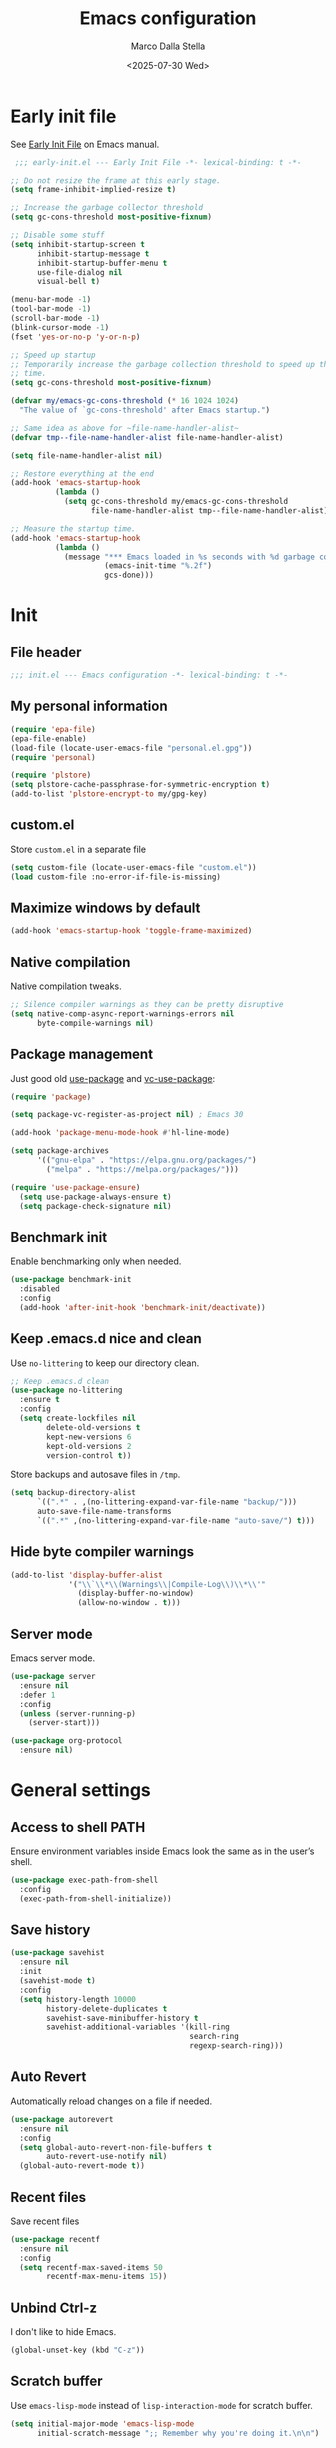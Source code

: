 #+title: Emacs configuration
#+author: Marco Dalla Stella
#+created: <2022-10-14 Fri>
#+date: <2025-07-30 Wed>
#+property: header-args:emacs-lisp :result silent :tangle ./init.el :exports code :eval never-export
#+startup: fold

* Early init file
See [[https://www.gnu.org/software/emacs/manual/html_node/emacs/Early-Init-File.html][Early Init File]] on Emacs manual.

#+begin_src emacs-lisp :tangle ./early-init.el :results silent :exports code :eval never-export
   ;;; early-init.el --- Early Init File -*- lexical-binding: t -*-

  ;; Do not resize the frame at this early stage.
  (setq frame-inhibit-implied-resize t)

  ;; Increase the garbage collector threshold
  (setq gc-cons-threshold most-positive-fixnum)

  ;; Disable some stuff
  (setq inhibit-startup-screen t
        inhibit-startup-message t
        inhibit-startup-buffer-menu t
        use-file-dialog nil
        visual-bell t)

  (menu-bar-mode -1)
  (tool-bar-mode -1)
  (scroll-bar-mode -1)
  (blink-cursor-mode -1)
  (fset 'yes-or-no-p 'y-or-n-p)

  ;; Speed up startup
  ;; Temporarily increase the garbage collection threshold to speed up the startup
  ;; time.
  (setq gc-cons-threshold most-positive-fixnum)

  (defvar my/emacs-gc-cons-threshold (* 16 1024 1024)
    "The value of `gc-cons-threshold' after Emacs startup.")

  ;; Same idea as above for ~file-name-handler-alist~
  (defvar tmp--file-name-handler-alist file-name-handler-alist)

  (setq file-name-handler-alist nil)

  ;; Restore everything at the end
  (add-hook 'emacs-startup-hook
            (lambda ()
              (setq gc-cons-threshold my/emacs-gc-cons-threshold
                    file-name-handler-alist tmp--file-name-handler-alist)))

  ;; Measure the startup time.
  (add-hook 'emacs-startup-hook
            (lambda ()
              (message "*** Emacs loaded in %s seconds with %d garbage collections."
                       (emacs-init-time "%.2f")
                       gcs-done)))
#+end_src


* Init
** File header
#+begin_src emacs-lisp
  ;;; init.el --- Emacs configuration -*- lexical-binding: t -*-
#+end_src

** My personal information
#+begin_src emacs-lisp
  (require 'epa-file)
  (epa-file-enable)
  (load-file (locate-user-emacs-file "personal.el.gpg"))
  (require 'personal)

  (require 'plstore)
  (setq plstore-cache-passphrase-for-symmetric-encryption t)
  (add-to-list 'plstore-encrypt-to my/gpg-key)
#+end_src

** custom.el
Store ~custom.el~ in a separate file

#+begin_src emacs-lisp
  (setq custom-file (locate-user-emacs-file "custom.el"))
  (load custom-file :no-error-if-file-is-missing)
#+end_src

** Maximize windows by default
#+begin_src emacs-lisp
  (add-hook 'emacs-startup-hook 'toggle-frame-maximized)
#+end_src

** Native compilation
Native compilation tweaks.

#+begin_src emacs-lisp
  ;; Silence compiler warnings as they can be pretty disruptive
  (setq native-comp-async-report-warnings-errors nil
        byte-compile-warnings nil)
#+end_src

** Package management
Just good old [[https://github.com/jwiegley/use-package][use-package]] and [[https://github.com/slotThe/vc-use-package][vc-use-package]]:

#+begin_src emacs-lisp
  (require 'package)

  (setq package-vc-register-as-project nil) ; Emacs 30

  (add-hook 'package-menu-mode-hook #'hl-line-mode)

  (setq package-archives
        '(("gnu-elpa" . "https://elpa.gnu.org/packages/")
          ("melpa" . "https://melpa.org/packages/")))

  (require 'use-package-ensure)
    (setq use-package-always-ensure t)
    (setq package-check-signature nil)
#+end_src

** Benchmark init
Enable benchmarking only when needed.

#+begin_src emacs-lisp
  (use-package benchmark-init
    :disabled
    :config
    (add-hook 'after-init-hook 'benchmark-init/deactivate))
#+end_src

** Keep .emacs.d nice and clean
Use =no-littering= to keep our directory clean.

#+begin_src emacs-lisp
  ;; Keep .emacs.d clean
  (use-package no-littering
    :ensure t
    :config
    (setq create-lockfiles nil
          delete-old-versions t
          kept-new-versions 6
          kept-old-versions 2
          version-control t))
#+end_src

Store backups and autosave files in ~/tmp~.

#+begin_src emacs-lisp
  (setq backup-directory-alist
        `((".*" . ,(no-littering-expand-var-file-name "backup/")))
        auto-save-file-name-transforms
        `((".*" ,(no-littering-expand-var-file-name "auto-save/") t)))
#+end_src

** Hide byte compiler warnings
#+begin_src emacs-lisp
  (add-to-list 'display-buffer-alist
               '("\\`\\*\\(Warnings\\|Compile-Log\\)\\*\\'"
                 (display-buffer-no-window)
                 (allow-no-window . t)))
#+end_src

** Server mode
Emacs server mode.

#+begin_src emacs-lisp
  (use-package server
    :ensure nil
    :defer 1
    :config
    (unless (server-running-p)
      (server-start)))

  (use-package org-protocol
    :ensure nil)
#+end_src


* General settings
** Access to shell PATH
Ensure environment variables inside Emacs look the same as in the user’s shell.

#+begin_src emacs-lisp
  (use-package exec-path-from-shell
    :config
    (exec-path-from-shell-initialize))
#+end_src

** Save history
#+begin_src emacs-lisp
  (use-package savehist
    :ensure nil
    :init
    (savehist-mode t)
    :config
    (setq history-length 10000
          history-delete-duplicates t
          savehist-save-minibuffer-history t
          savehist-additional-variables '(kill-ring
                                          search-ring
                                          regexp-search-ring)))
#+end_src

** Auto Revert
Automatically reload changes on a file if needed.

#+begin_src emacs-lisp
  (use-package autorevert
    :ensure nil
    :config
    (setq global-auto-revert-non-file-buffers t
          auto-revert-use-notify nil)
    (global-auto-revert-mode t))
#+end_src

** Recent files
Save recent files

#+begin_src emacs-lisp
  (use-package recentf
    :ensure nil
    :config
    (setq recentf-max-saved-items 50
          recentf-max-menu-items 15))
   #+end_src

** Unbind Ctrl-z
I don't like to hide Emacs.

#+begin_src emacs-lisp
  (global-unset-key (kbd "C-z"))
#+end_src

** Scratch buffer
Use ~emacs-lisp-mode~ instead of ~lisp-interaction-mode~ for scratch buffer.

#+begin_src emacs-lisp
  (setq initial-major-mode 'emacs-lisp-mode
        initial-scratch-message ";; Remember why you're doing it.\n\n")
#+end_src

** Delete moves to trash
Move deleted files to trash, you never know...

#+begin_src emacs-lisp
  (setq delete-by-moving-to-trash t)
#+end_src

** Recursive minibuffer
Enable the use of minibuffer in the minibuffer
#+begin_src emacs-lisp
  (setq enable-recursive-minibuffers t)
  (minibuffer-depth-indicate-mode)
#+end_src

** Dired settings
Some Dired settings I find useful.
#+begin_src emacs-lisp
  (setq dired-auto-revert-buffer t
        dired-kill-when-opening-new-dired-buffer t
        dired-listing-switches "-alh")
#+end_src


* Keybindings
The most frequent keybindings are structured in a mnemonic way for me. ~C-c~ is
the "leader", then a letter that identify the scope: ~c~ for generic functions, ~b~
for buffers, ~d~ for directories, ~f~ for files, ~p~ for projects, ~m~ for the active
major-modes and so on.

** Generic
#+begin_src emacs-lisp
  (defun my/open-config ()
    "Open the current Emacs configuration."
    (interactive)
    (find-file (expand-file-name "config.org" user-emacs-directory)))

  (use-package emacs
    :bind
    (;; Buffers
     ("C-c b k" . kill-current-buffer)
     ("C-c b r" . revert-buffer)
     ("C-c b l" . ibuffer)
     ;; Files
     ("C-c f f" . find-file)
     ("C-c f d" . dired-jump)
     ("C-c f P" . my/open-config)
     ;; Utility
     ("C-c u p l" . package-list-packages)
     ("C-c u p i" . package-install)
     ("C-c u p d" . package-delete)
     ("C-c u p u" . package-update-all)
     ("C-c u p v" . package-vc-upgrade-all)
     ;; Personal binds
     ("M-#" . mark-end-of-sentence)))
#+end_src

** which-key
[[https://github.com/justbur/emacs-which-key][Which-key]] – Emacs package that displays available keybindings in popup.

#+begin_src emacs-lisp
  (use-package which-key
    :ensure nil
    :diminish
    :config
    (setq which-key-sort-order 'which-key-key-order-alpha
          which-key-add-column-padding 1
          which-key-min-display-lines 6)
    (which-key-setup-side-window-bottom)
    (which-key-mode t))
#+end_src



* Editing
** Default fill-column
I use 80 characters.

#+begin_src emacs-lisp
  (setq-default fill-column 80)
  (auto-fill-mode t)
#+end_src

** Default coding system
#+begin_src emacs-lisp
  (set-charset-priority 'unicode)
  (set-default-coding-systems 'utf-8)
  (set-terminal-coding-system 'utf-8)
  (set-keyboard-coding-system 'utf-8)
  (set-selection-coding-system 'utf-8)
  (prefer-coding-system 'utf-8)
  (setq-default buffer-file-coding-system 'utf-8)
  (setq default-process-coding-system '(utf-8-unix . utf-8-unix))
#+end_src

** Use spaces to indent, no tabs
#+begin_src emacs-lisp
  (setq-default indent-tabs-mode nil           ; Never use tabs
                tab-always-indent 'complete    ; Indent or complete
                tab-width 2)                   ; Show eventual tabs as 4 spaces
#+end_src

** Delete selected region
When the region is active and you type text into the buffer, Emacs will delete
the selected text first.

#+begin_src emacs-lisp
  (setq delete-selection-mode t)
#+end_src

** Deal with whitespaces
#+begin_src emacs-lisp
  (use-package whitespace
    :ensure nil
    :hook
    (before-save . whitespace-cleanup))
#+end_src

** Delete / replace selected text
#+begin_src emacs-lisp
  (use-package delsel
    :ensure nil
    :hook (after-init . delete-selection-mode))
#+end_src

** Multiple cursors
[[https://github.com/magnars/multiple-cursors.el][Multiple cursors for Emacs]]

#+begin_src emacs-lisp
  (use-package multiple-cursors
    :defer t
    :bind
    (("C-c > n" . mc/mark-next-like-this)
     ("C-c > p" . mc/mark-previous-like-this)
     ("C-c > a" . mc/mark-all-like-this)
     ("C-c > >" . mc/edit-lines)))
#+end_src

** undo-fu
[[https://codeberg.org/ideasman42/emacs-undo-fu][undo-fu]] - Simple, stable undo with redo for emacs.

#+begin_src emacs-lisp
  (use-package undo-fu
    :bind (("C-z" . undo-fu-only-undo)
           ("C-M-z" . undo-fu-only-redo)))
#+end_src

** wgrep
[[https://github.com/mhayashi1120/Emacs-wgrep][wgrep.el]] - allows you to edit a grep buffer and apply those changes to the file
buffer.

#+begin_src emacs-lisp
  (use-package wgrep)
#+end_src

** Parenthesis
*** Electric Pair
[[https://www.gnu.org/software/emacs/manual/html_node/emacs/Matching.html][Electric Pair]]: provides a way to easily insert matching delimiters: parentheses,
braces, brackets, etc.

#+begin_src emacs-lisp
  (use-package elec-pair
    :ensure nil
    :hook
    (prog-mode . (lambda ()
                   (setq-local electric-pair-pairs
                               (append electric-pair-pairs '((?\{ . ?\}))))))
    :config
    (setq electric-pair-preserve-balance t
          electric-pair-delete-adjacent-pairs t)
    (electric-pair-mode))
#+end_src

*** Puni
[[https://github.com/AmaiKinono/puni][Puni]]: soft deletion keeping the parentheses balanced.

#+begin_src emacs-lisp
  (use-package puni
    :commands puni-global-mode
    :bind*
    (:map puni-mode-map
          ("C-<right>" . puni-slurp-forward)
          ("C-<left>" . puni-barf-forward)
          ("C-<up>" . puni-raise))
    :init
    (puni-global-mode))
#+end_src

** Avy - Jump around
[[https://github.com/abo-abo/avy][avy]] is a GNU Emacs package for jumping to visible text using a char-based
decision tree.

#+begin_src emacs-lisp
  (use-package avy
    :init
    (setq avy-background t
          avy-styles-alist '((avy-go-to-char-timer . at-full))
          avy-all-windows nil)
    :bind
    (("M-g l" . avy-goto-line)
     ("M-j" . avy-goto-char-timer)))
#+end_src

** Symbol overlay
Highlight symbols with overlays while providing a keymap for various operations
about highlighted symbols.

#+begin_src emacs-lisp
  (use-package symbol-overlay
    :command symbol-overlay-mode
    :bind-keymap
    ("C-c o" . symbol-overlay-map)
    :config
    (add-hook 'prog-mode-hook #'symbol-overlay-mode)
    (add-hook 'text-mode-hook #'symbol-overlay-mode))
#+end_src


** Expand region
[[https://github.com/magnars/expand-region.el][expand-region.el]] — Expand region selection.

#+begin_src emacs-lisp
  (use-package expand-region
    :bind ("C-/" . er/expand-region))
#+end_src


* UI
** Frame title
Show the current buffer name and the full path of the file on the app title bar.

#+begin_src emacs-lisp
  (setq-default frame-title-format "%b (%f)")
#+end_src

** Font setup
Set my favorite font.

#+begin_src emacs-lisp
  (use-package emacs
    :config
    (set-face-attribute 'default nil
                        :family "Iosevka NFM"
                        :weight 'light
                        :height 120)
    (set-face-attribute 'variable-pitch nil
                        :family "Iosevka Aile"
                        :weight 'light
                        :height 120))
#+end_src

** Theme
#+begin_src emacs-lisp
  (use-package catppuccin-theme
    :init
    (setq catppuccin-flavor 'mocha)
    :config
    (setq catppuccin-italic-comments t
          catppuccin-highlight-matches t)
    (load-theme 'catppuccin t))
#+end_src

** Modeline
#+begin_src emacs-lisp
  (use-package minions
    :config
    (minions-mode))
#+end_src

** Show matching parenthesis
#+begin_src emacs-lisp
  (use-package paren
    :config
    (setq show-paren-when-point-inside-paren t
          show-paren-when-point-in-periphery t)
    (show-paren-mode t))

  (use-package rainbow-delimiters
    :commands rainbow-delimiters-mode
    :init
    (add-hook 'prog-mode-hook 'rainbow-delimiters-mode))
#+end_src

** Use icons and emoji
[[https://github.com/domtronn/all-the-icons.el][all-the-icons.el]]: A utility package to collect various Icon Fonts and propertize them within Emacs.

#+begin_src emacs-lisp
  (use-package all-the-icons)
#+end_src

[[https://github.com/iyefrat/all-the-icons-completion][all-the-icons-completion]]: adds icons to completion candidates using the built in
completion metadata functions.

#+begin_src emacs-lisp
  (use-package all-the-icons-completion
    :hook
    (marginalia-mode . all-the-icons-completion-marginalia-setup)
    :config
    (all-the-icons-completion-mode))
#+end_src

#+begin_src emacs-lisp
  (use-package all-the-icons-ibuffer
    :hook (ibuffer-mode . all-the-icons-ibuffer-mode))
#+end_src

#+begin_src emacs-lisp
  (use-package emojify
    :config
    (global-emojify-mode))
#+end_src

** Increase line-spacing
#+begin_src emacs-lisp
  (setq-default line-spacing 0.2)
#+end_src

** Show column
#+begin_src emacs-lisp
  (column-number-mode)
#+end_src

** Prettify symbols
#+begin_src emacs-lisp
  (global-prettify-symbols-mode t)
#+end_src

** Window margins and line numbers
I like to have some space on the left and right edge of the window.

#+begin_src emacs-lisp
  (setq-default left-margin-width 3
                right-margin-width 3)
#+end_src

** Highlight uncommitted changes
Use the diff-hl package to highlight changed-and-uncommitted lines when
programming.

#+begin_src emacs-lisp
  (use-package diff-hl
    :hook ((magit-pre-refresh . diff-hl-magit-pre-refresh)
           (magit-post-refresh . diff-hl-magit-post-refresh))
    :config
    (global-diff-hl-mode))
#+end_src

** ace-window
ace-window

#+begin_src emacs-lisp
  (use-package ace-window
    :bind
    ("M-o" . ace-window)
    :config
    (setq aw-keys '(?a ?s ?d ?f ?g ?h ?j ?k ?l)
          aw-dispatch-always t))
#+end_src

** iBuffer setup
#+begin_src emacs-lisp
  (use-package ibuffer-vc
    :defer t)

  (use-package ibuffer
    :ensure nil
    :config
    (setq ibuffer-expert t
          ibuffer-display-summary nil
          ibuffer-show-empty-filter-groups nil
          ibuffer-use-header-line t
          ibuffer-default-sorting-mode 'vc-status))
#+end_src


* Tools
** Tabspaces
Tabspaces leverages tab-bar.el and project.el for workspaces.
#+begin_src emacs-lisp
  (use-package tabspaces
    :hook (after-init . tabspaces-mode)
    :commands (tabspaces-switch-or-create-workspace
               tabspaces-open-or-create-project-and-workspace)
    :bind
    (("M-g w" . tabspaces-switch-or-create-workspace)
     ("M-g p" . tabspaces-open-or-create-project-and-workspace))
    :config
    (setq tabspaces-use-filtered-buffers-as-default t
          tabspaces-default-tab "main"
          tabspaces-remove-to-default t
          tabspaces-include-buffers '("*scratch*" "*Messages*")
          tabspaces-initialize-project-with-todo nil
          tab-bar-new-tab-choice "*scratch*"))
#+end_src

** envrc
#+begin_src emacs-lisp
  (use-package envrc
    :config
    (envrc-global-mode))
#+end_src
** mise
I use [[https://mise.jdx.dev/][mise-en-place]] to manage my dev environments.
#+begin_src emacs-lisp
  (use-package mise
    :config
    (global-mise-mode))
#+end_src

** vterm
Emacs-libvterm (vterm) is fully-fledged terminal emulator inside GNU Emacs based
on libvterm, a C library. As a result of using compiled code (instead of elisp),
emacs-libvterm is fully capable, fast, and it can seamlessly handle large
outputs.

#+begin_src emacs-lisp
  (use-package vterm
    :bind ("C-c u t" . vterm-other-window)
    :config
    (setq vterm-kill-buffer-on-exit t))
#+end_src

** Vertico, Orderless, Consult, Marginalia, Embark
*** Orderless
[[https://github.com/oantolin/orderless][Orderless]] provides an ~orderless~ completion style that divides the pattern into
space-separated components, and matches all the components in any order.

#+begin_src emacs-lisp
  (use-package orderless
    :config
    (setq completion-styles '(orderless basic)
          completion-category-overrides '((file (styles basic partial-completion)))))
#+end_src

*** Vertico
[[https://github.com/minad/vertico][Vertico]]: provides a performant and minimalistic vertical completion UI based on
the default completion system.

#+begin_src emacs-lisp
  (use-package vertico
    :config
    (setq vertico-sort-function 'vertico-sort-history-alpha)
    (vertico-mode))
#+end_src

*** Consult
[[https://github.com/minad/consult][Consult]] provides practical commands based on the Emacs completion function
completing-read.

#+begin_src emacs-lisp
    (use-package consult
      :bind
      (("M-g l" . consult-goto-line)
       ("M-g b" . consult-buffer)
       ("M-g i" . consult-imenu)
       ("M-g f" . consult-flymake)
       ("M-g g" . consult-ripgrep)
       ("M-g o" . consult-org-heading))
      :config
      (recentf-mode t)
      (setq consult-buffer-sources '(consult--source-project-buffer
                                     consult--source-buffer
                                     consult--source-hidden-buffer
                                     consult--source-project-recent-file))
      (setq consult-preview-key "M-."))
#+end_src

*** Marginalia
[[https://github.com/minad/marginalia][Marginalia]]: provides marks or annotations placed at the margin of the page of a
book or in this case helpful colorful annotations placed at the margin of the
minibuffer for your completion candidates.

#+begin_src emacs-lisp
  (use-package marginalia
    :config
    (marginalia-mode))
#+end_src

*** Embark
#+begin_src emacs-lisp
  (use-package embark
    :ensure t

    :bind
    (("C-." . embark-act)         ;; pick some comfortable binding
     ("C-;" . embark-dwim)        ;; good alternative: M-.
     ("C-h B" . embark-bindings)) ;; alternative for `describe-bindings'
    :init
    ;; Optionally replace the key help with a completing-read interface
    (setq prefix-help-command #'embark-prefix-help-command)

    :config
    ;; Hide the mode line of the Embark live/completions buffers
    (add-to-list 'display-buffer-alist
                 '("\\`\\*Embark Collect \\(Live\\|Completions\\)\\*"
                   nil
                   (window-parameters (mode-line-format . none)))))

  (use-package embark-consult
    :ensure t ; only need to install it, embark loads it after consult if found
    :hook
    (embark-collect-mode . consult-preview-at-point-mode))
#+end_src
** Spell checking
*** jinx
#+begin_src emacs-lisp
  (use-package jinx
    :bind
    ("C-c s s" . jinx-correct)
    ("C-c s l" . jinx-languages)
    :config
    (setq jinx-languages "en_US it_IT")
    (global-jinx-mode))
#+end_src

** Completion
*** corfu
Corfu enhances completion at point with a small completion popup.

#+begin_src emacs-lisp
  (use-package corfu
    :config
    (setq corfu-auto t)
    :init
    (global-corfu-mode))
#+end_src

*** hippie-expand
Use hippie-expand instead of dabbrev-expand.

#+begin_src emacs-lisp
  (use-package hippie-exp
    :bind*
    ("M-/" . hippie-expand))
#+end_src

** Helpful
[[https://github.com/Wilfred/helpful][Helpful]] is an alternative to the built-in Emacs help that provides much more
contextual information.

#+begin_src emacs-lisp
  (use-package helpful
    :bind
    ([remap describe-function] . helpful-function)
    ([remap describe-symbol] . helpful-symbol)
    ([remap describe-variable] . helpful-variable)
    ([remap describe-command] . helpful-command)
    ([remap describe-key] . helpful-key)
    :custom
    (counsel-describe-function-function #'helpful-callable)
    (counsel-describe-variable-function #'helpful-variable))
#+end_src

** Dictionary
Use built-in dictionary-el.

#+begin_src emacs-lisp
  (use-package dictionary
    :ensure nil
    :defer t
    :bind
    ("C-c s d" . dictionary-search)
    :config
    (setq dictionary-server "dict.org"
          dictionary-use-single-buffer t))
#+end_src

** Mastodon
[[https://codeberg.org/martianh/mastodon.el][Mastodon.el]] - A mastodon client for Emacs

#+begin_src emacs-lisp
  (use-package mastodon
    :config
    (setq mastodon-instance-url "https://functional.cafe"
          mastodon-active-user "mdallastella"))
#+end_src


* Programming
** Indenting
#+begin_src emacs-lisp
  (setq-default c-basic-offset 2
                tab-width 2
                intent-tabs-mode nil
                java-ts-mode-indent-offset 2)
#+end_src
** Tree-Sitter
Remap some major mode with their tree-sitter implementation.
#+begin_src emacs-lisp
  (use-package treesit-auto
    :custom
    (treesit-auto-install 'prompt)
    :config
    (treesit-auto-add-to-auto-mode-alist 'all)
    (global-treesit-auto-mode))
#+end_src
** Project
Let's use the built-in module to manage different projects.

#+begin_src emacs-lisp
  (use-package project
    :ensure nil
    :commands project-root
    :bind-keymap
    ("C-c p" . project-prefix-map))
#+end_src

** Magit
[[https://github.com/magit/magit][Magit]] - A Git porcelain inside Emacs.

#+begin_src emacs-lisp
  (use-package magit
    :defer t
    :bind
    (("C-c g g" . magit-status)
     ("C-c g l" . magit-log)
     ("C-c g r" . vc-refresh-state))
    :config
    (push 'magit-refs-mode emojify-inhibit-major-modes)
    (setq magit-save-repository-buffers 'dontask
          magit-refs-show-commit-count 'all
          magit-display-buffer-function #'magit-display-buffer-fullframe-status-v1
          magit-bury-buffer-function #'magit-restore-window-configuration))
#+end_src

** eldoc
#+begin_src emacs-lisp
  (use-package eldoc
    :config
    (setq eldoc-echo-area-display-truncation-message nil
          eldoc-echo-area-use-multiline-p nil))
#+end_src

** LSP
#+begin_src emacs-lisp
  (use-package jsonrpc :ensure t)
#+end_src

[[https://joaotavora.github.io/eglot/][Eglot: The Emacs Client for the Language Server Protocol]]

#+begin_src emacs-lisp
  (setq package-pinned-packages '((eglot . "gnu-devel")))

  (use-package eglot
    :defer t
    :bind
    (("C-c l l" . eglot)
     ("C-c l e" . eglot-rename)
     ("C-c l a" . eglot-code-actions)
     ("C-c l d" . xref-find-definitions)
     ("C-c l e" . eldoc-doc-buffer)
     ("C-c l q" . eglot-shutdown))
    :config
    (setq eglot-send-changes-idle-time 0.2
          eglot-autoshutdown t
          read-process-output-max (* 1024 1024)
          eglot-extend-to-xref t
          eglot-connect-timeout 1200
          eglot-inlay-hints-mode nil
          eglot-ignored-server-capabilities '(:inlayHintProvider
                                              :documentOnTypeFormattingProvider
                                              :documentHighlightProvider)))
#+end_src



#+begin_src emacs-lisp
  (use-package eglot-booster
    :vc
    (eglot-booster :url "https://github.com/jdtsmith/eglot-booster")
    :after eglot
    :config
    (eglot-booster-mode))
#+end_src

[[https://github.com/flycheck/flycheck-eglot][flycheck-eglot]]: A simple “glue” minor mode that allows Flycheck and Eglot to work together.

#+begin_src emacs-lisp
  (use-package flycheck-eglot
    :ensure t
    :after (flycheck eglot)
    :config
    (global-flycheck-eglot-mode 1))
#+end_src

** Dape
[[https://github.com/svaante/dape][Dape]] - Debug Adapter Protocol for Emacs

#+begin_src emacs-lisp
  (use-package dape
    :defer t
    :config
    (setq dape-buffer-window-arrangement 'right)
    (add-hook 'dape-on-stopped-hooks 'dape-info)
    (add-hook 'dape-on-stopped-hooks 'dape-repl)

    ;; By default dape uses gdb keybinding prefix
    ;; If you do not want to use any prefix, set it to nil.
    ;; (setq dape-key-prefix "\C-x\C-a")

    (add-hook 'dape-compile-compile-hooks 'kill-buffer)
    (add-hook 'dape-on-start-hooks
               (defun dape--save-on-start ()
                 (save-some-buffers t t))))
#+end_src

** Clojure
Clojure settings for Emacs
*** Neil
[[https://github.com/babashka/neil][Neil]] - A CLI to add common aliases and features to deps.edn-based projects.

#+begin_src emacs-lisp
  (use-package neil
    :defer t
    :config
    (setq neil-prompt-for-version-p nil
          neil-inject-dep-to-project-p t))
#+end_src

*** Cider
#+begin_src emacs-lisp
  (use-package cider
    :defer t
    :mode "\\.bb\\'"
    :hook
    ((cider-mode . eldoc-mode)
     (clojure-mode . cider-mode)
     (clojure-mode . subword-mode)
     (cider-repl-mode . eldoc-mode)
     (cider-repl-mode . subword-mode)
     (cider-mode . cider-enable-flex-completion)
     (cider-repl-mode . cider-enable-flex-completion))
    :bind
    (:map clojure-mode-map
          ("C-c m j" . cider-jack-in-clj)
          ("C-c m J" . cider-jack-in-cljs)
          ("C-c m d" . neil-find-clojure-package)
          ("C-c m n" . cider-repl-set-ns)
          :map cider-repl-mode-map
          ("C-c m l" . cider-repl-clear-buffer)
          ("RET" . cider-repl-newline-and-indent)
          ("C-<return>" . cider-repl-return))
    :config
    (setq cider-eldoc-display-for-symbol-at-point nil
          cider-font-lock-dynamically t
          cider-save-file-on-load t
          cider-repl-pop-to-buffer-on-connect 'display-only
          cider-repl-history-file (locate-user-emacs-file "cider-repl-history")
          cider-repl-display-help-banner nil))
#+end_src

*** Clojure Flycheck
Flycheck using clj-kondo.

#+begin_src emacs-lisp
  (use-package flycheck-clj-kondo)

  (use-package clojure-mode
    :defer t
    :config
    (require 'flycheck-clj-kondo))
#+end_src

*** Font-locking for Clojure mode
#+begin_src emacs-lisp
  (use-package clojure-mode-extra-font-locking
    :after clojure-mode)
#+end_src

*** Code formatting
I like my code to be formatted following standard conventions. Thanks to [[https://manueluberti.eu/2022/10/27/cljformat.html][Manuel
Uberti]].

#+begin_src emacs-lisp
  (defun my/cljfmt-format-buffer ()
    "Format current buffer with `cljfmt'."
    (when (derived-mode-p 'clojure-mode)
      (let* ((pr (project-root (project-current)))
             (cfg-dir (locate-dominating-file pr "cljfmt.edn"))
             (cfg-edn (expand-file-name "cljfmt.edn" cfg-dir))
             (cmd (if (file-exists-p cfg-edn)
                      (format "cljfmt -c %s %s" cfg-edn buffer-file-name)
                    (format "cljfmt %s" buffer-file-name))))
        (shell-command-to-string cmd))
      (revert-buffer t t)))

  (defun my/cider-format-buffer ()
    "Automatically format current buffer after saving."
    (add-hook 'after-save-hook #'my/cljfmt-format-buffer nil t))

  (add-hook 'cider-mode-hook #'my/cider-format-buffer)
#+end_src

*** TODO REPL buffer position
I want the REPL always on the right side.

#+begin_src emacs-lisp
  (add-to-list 'display-buffer-alist
               '((derived-mode . cider-repl-mode)
                 (display-buffer-pop-up-window)
                 (side . right)
                 (window-width . 0.5)))
#+end_src

*** Clay
#+begin_src emacs-lisp
  (use-package clay
    :after clojure-mode
    :defer t
    :bind
    (:map clojure-mode-map
          ("C-c m c s" . clay-start)
          ("C-c m c m" . clay-make-ns-html)
          ("C-c m c k" . clay-make-last-sexp)
          ("C-c m c q" . clay-make-ns-quarto-html)))
#+end_src

** Lisp
*** Sly
[[https://joaotavora.github.io/sly][SLY]] is a Common Lisp IDE for Emacs.
#+begin_src emacs-lisp
  (use-package sly
    :defer t
    :config
    (setq inferior-lisp-program "sbcl"))
#+end_src

** JavaScript
[[https://github.com/mooz/js2-mode][js2-mode]]: Improved JavaScript editing mode for GNU Emacs.

#+begin_src emacs-lisp
  (use-package rjsx-mode
    :defer t
    :mode "\\.[mc]?js\\'"
    :mode "\\.es6\\'"
    :mode "\\.pac\\'"
    :interpreter "node"
    :config
    (setq js-chain-indent t
          ;; These have become standard in the JS community
          js2-basic-offset 2
          ;; Don't mishighlight shebang lines
          js2-skip-preprocessor-directives t
          ;; let flycheck handle this
          js2-mode-show-parse-errors nil
          js2-mode-show-strict-warnings nil
          ;; Flycheck provides these features, so disable them: conflicting with
          ;; the eslint settings.
          js2-strict-missing-semi-warning nil
          ;; maximum fontification
          js2-highlight-level 3
          js2-idle-timer-delay 0.15))
   #+end_src
** HTML & CSS
[[https://github.com/fxbois/web-mode][web-mode]]: an emacs major mode for editing HTML files.

#+begin_src emacs-lisp
  (use-package web-mode
    :defer t
    :mode
    ("\\.njk\\'" "\\.tpl\\.php\\'"
     "\\.[agj]sp\\'" "\\.as[cp]x\\'"
     "\\.erb\\'" "\\.mustache\\'"
     "\\.djhtml\\'" "\\.[t]?html?\\'"
     "\\.js\\'")
    :config
    (setq web-mode-markup-indent-offset 2
          web-mode-css-indent-offset 2
          web-mode-code-indent-offset 2
          web-mode-script-padding 0
          web-mode-enable-auto-pairing nil))
#+end_src
** VUE
Derive vue-mode from web-mode and add lsp support.
#+begin_src emacs-lisp
  (define-derived-mode vue-mode web-mode "Vue mode")
  (add-to-list 'auto-mode-alist '("\\.vue\\'" . vue-mode))

  (with-eval-after-load 'eglot
    (push `(vue-mode . ("vue-language-server" "--stdio"
                        :initializationOptions '(:vue (:hybridMode :json-false))))
          eglot-server-programs))
#+end_src
** YAML
#+begin_src emacs-lisp
  (use-package yaml-ts-mode
    :defer t)
#+end_src
** JSON
#+begin_src emacs-lisp
  (use-package json-mode
    :defer t
    :mode ("\\.json\\'" "\\.jsonc\\'")
    :bind
    (:map json-mode-map
          ("C-c C-j" . jq-interactively))
    :config
    (setq js-indent-level 2))

  (use-package jq-mode :after json-mode)
#+end_src
** Docker
#+begin_src emacs-lisp
  (use-package docker :defer t)
  (use-package dockerfile-mode :defer t)
#+end_src
** Python
*** Python virtual environment
#+begin_src emacs-lisp
  (setq major-mode-remap-alist
        '((python-mode . python-ts-mode)))

  (use-package pyvenv
    :after python-ts-mode
    :defer t)

  (use-package pyvenv-auto
    :defer t
    :hook ((python-mode python-ts-mode) . pyvenv-auto-run))
#+end_src

** Java
#+begin_src emacs-lisp
  (use-package jarchive
    :init
    (jarchive-mode))

  (defun my/jdtls-setup (_interactive project)
    (list "jdtls"
          "-configuration" (file-name-concat (xdg-cache-home) "jdtls")
          "-data" (expand-file-name (md5 (project-root project))
                                    (locate-user-emacs-file "jdtls-cache"))
          "--jvm-arg=-javaagent:/usr/lib/lombok-common/lombok.jar"))

  (with-eval-after-load 'eglot
    (push '((java-mode java-ts-mode) . my/jdtls-setup)
          eglot-server-programs))

  (use-package java-ts-mode
    :config
    (setq java-ts-mode-indent-offset 2))
#+end_src

** PHP
I have to deal with this s**t sometimes... :(

#+begin_src emacs-lisp
  (use-package php-mode
    :defer t)
#+end_src

** Typst
Tree Sitter support for Typst.
#+begin_src emacs-lisp
  (use-package typst-ts-mode
    :defer t
    :vc
    (typst-ts-mode :url "https://codeberg.org/meow_king/typst-ts-mode/")
    :custom
    (typst-ts-watch-options "--open")
    (typst-ts-mode-grammar-location (expand-file-name "tree-sitter/libtree-sitter-typst.so" user-emacs-directory))
    (typst-ts-mode-enable-raw-blocks-highlight t)
    :config
    (keymap-set typst-ts-mode-map "C-c C-c" #'typst-ts-tmenu))
#+end_src

** KDL
Major mode to edit [[https://kdl.dev/][The KDL Document Language]]

#+begin_src emacs-lisp
  (use-package kdl-mode
    :defer t
    :mode ("\\.kdl\\'"))
#+end_src

** Rust
Rust setup

#+begin_src emacs-lisp
  (use-package rust-mode
    :defer t)
#+end_src

Cargo

#+begin_src emacs-lisp
  (use-package cargo-mode
    :after rust-mode
    :hook
    (rust-mode . cargo-minor-mode)
    :bind-keymap
    ("C-c r" . cargo-mode-command-map)
    :config
    (setq compilation-scroll-output t))
#+end_src


* Productivity
** markdown
#+begin_src emacs-lisp
  (use-package markdown-mode
    :init
    (setq markdown-hide-urls t
          markdown-asymmetric-header t)
    :mode ("\\.md" . gfm-mode))
#+end_src
** org-mode
*** Settings
#+begin_src emacs-lisp
  (defun my/open-inbox ()
    (interactive)
    (find-file (concat org-directory "/inbox.org")))

  (use-package org
    :hook ((org-mode . org-indent-mode)
           (org-mode . auto-fill-mode))
    :bind
    (("C-c t t" . org-capture)
     ("C-c t a" . org-agenda-list)
     ("C-c t i" . my/open-inbox)
     (:map org-mode-map
           ("C-c m t" . org-tags-view)
           ("C-c m c" . org-cycle-global)))
    :config
    (setq org-directory "~/org"
          org-todo-keywords '((sequence "TODO(t)" "WAITING(w)" "NEXT(n)" "|" "DONE(d)" "CANCELLED(c)"))
          org-log-repeat nil
          org-default-notes-file "~/org/inbox.org"
          org-agenda-files (list org-directory)
          org-agenda-restore-windows-after-quit t
          org-archive-location (concat org-directory "/archive/archive.org::datatree/")
          org-archive-mark-done t
          org-refile-targets `((,(directory-files "~/org" t "\\.org$") . (:maxlevel . 3)))
          org-use-tag-inheritance t
          org-refile-use-cache nil
          org-refile-use-outline-path 'file
          org-refile-allow-creating-parent-nodes 'confirm
          org-outline-path-complete-in-steps nil
          org-use-speed-commands t
          org-return-follows-link t
          org-hide-emphasis-markers t
          org-ellipsis "…"
          org-fontify-quote-and-verse-blocks t
          org-src-tab-acts-natively t
          org-adapt-indentation t
          org-use-sub-superscripts nil
          org-ascii-headline-spacing '(0 . 0)
          org-structure-template-alist '(("s" . "src")
                                         ("e" . "src emacs-lisp")
                                         ("x" . "example")
                                         ("X" . "export")
                                         ("q" . "quote"))))
#+end_src
*** org-capture
Org capture configuration

#+begin_src emacs-lisp
  (setq org-capture-templates
        '(("t" "Todo" entry (file "todo.org")
           "* TODO %? %^G\nSCHEDULED: %^t")
          ("i" "Inbox" entry (file "inbox.org")
           "* NEXT %? %^G\n:PROPERTIES:\n:ID: %(org-id-new)\n:END:")
          ("p" "Protocol" entry (file "inbox.org")
           "* %^{Title}\nSource: %u, %c\n #+BEGIN_QUOTE\n%i\n#+END_QUOTE\n\n\n%?")
          ("L" "Protocol Link" entry (file "inbox.org")
           "* %? [[%:link][%:description]] \nCaptured On: %U")
          ("j" "Journal" entry (file+olp+datetree "journal.org")
           "* %U %?\n%i\n%a" :kill-buffer t :tree-type week)))
#+end_src
*** save org buffers after org operations
#+begin_src emacs-lisp
  (add-hook 'org-capture-after-finalize-hook #'org-save-all-org-buffers)
  (add-hook 'org-after-todo-state-change-hook #'org-save-all-org-buffers)
  (add-hook 'org-archive-hook #'org-save-all-org-buffers)
  (advice-add 'org-refile :after 'org-save-all-org-buffers)
#+end_src

*** org-modern
[[https://github.com/minad/org-modern][GitHub - minad/org-modern: :unicorn: Modern Org Style]]

#+begin_src emacs-lisp
  (use-package org-modern
    :config
    (setq org-auto-align-tags nil
          org-tags-column 0
          org-fold-catch-invisible-edits 'show-and-error
          org-special-ctrl-a/e t
          org-insert-heading-respect-content t
          org-hide-emphasis-markers t
          org-pretty-entities t
          org-ellipsis "…"
          ;; Agenda styling
          org-agenda-tags-column 0
          org-agenda-block-separator ?─
          org-agenda-time-grid
          '((daily today require-timed)
            (800 1000 1200 1400 1600 1800 2000)
            " ┄┄┄┄┄ " "┄┄┄┄┄┄┄┄┄┄┄┄┄┄┄")
          org-agenda-current-time-string
          "⭠ now ─────────────────────────────────────────────────")
    (global-org-modern-mode))
#+end_src

*** org-wild-notifier
[[https://github.com/akhramov/org-wild-notifier.el][org-wild-notifier]]: Adds notification support for org-agenda views. With this
package you’ll get notifications for TODO entries.

#+begin_src emacs-lisp
  (use-package org-wild-notifier
    :ensure t
    :config
    (setq alert-default-style 'libnotify)
    (org-wild-notifier-mode))
#+end_src

*** org-cliplink
A simple command that takes a URL from the clipboard and inserts an org-mode
link with a title of a page found by the URL into the current buffer.

#+begin_src emacs-lisp
  (use-package org-cliplink
    :after org
    :bind
    (:map org-mode-map
          ("C-c m l" . org-cliplink)))
#+end_src

*** org-download
[[https://github.com/abo-abo/org-download][org-download]] - This extension facilitates moving images from point A to point B.

#+begin_src emacs-lisp
  (use-package org-download
    :defer t
    :hook (org-mode . org-download-enable))
#+end_src
*** notes on documents
**** pdf-tools
#+begin_src emacs-lisp
  (use-package pdf-tools
    :defer t
    :magic ("%PDF" . pdf-view-mode)
    :config
    (pdf-tools-install))
#+end_src

**** epub - nov.el
#+begin_src emacs-lisp
  (use-package nov
    :defer t
    :mode ("\\.epub\\'" . nov-mode))
  #+end_src
*** org-babel
Configuration for literate programming (mainly clojure).
#+begin_src emacs-lisp
  (use-package ob-clojure
    :ensure nil
    :config
    (setq org-babel-clojure-backend 'cider)
    (require 'cider))
#+end_src
*** ox-typst
org-mode to typst configuration.

#+begin_src emacs-lisp
  (use-package ox-typst
    :after org)
#+end_src

** Wallabag
[[https://github.com/chenyanming/wallabag.el][wallabag.el]] - Emacs Wallabag client.

#+begin_src emacs-lisp
  (use-package wallabag
    :defer t
    :config
    (setq wallabag-host "https://wb.dallastella.name"
          wallabag-search-print-items '("title" "domain" "tag" "reading-time" "date")
          wallabag-search-page-max-rows 32))
#+end_src

** TickTick
[[https://github.com/polhuang/ticktick.el][ticktick.el]] enables two-way synchronization between TickTick.

#+begin_src emacs-lisp
  (use-package ticktick
    :after org
    :config
    (setq ticktick-sync-file (concat org-directory "/ticktick.org")
          ticktick-client-id my/ticktick-client
          ticktick-client-secret my/ticktick-secret))
#+end_src

* LLM
** gptel
#+begin_src emacs-lisp
  (use-package gptel
    :defer t
    :bind ("C-c a" . gptel-menu)
    :config
    ;; OpenRouter offers an OpenAI compatible API
    (setq gptel-model 'google/gemini-2.5-pro
          gptel-backend (gptel-make-openai "OpenRouter"
                          :host "openrouter.ai"
                          :endpoint "/api/v1/chat/completions"
                          :stream t
                          :key my/openrouter-key
                          :models '(openai/gpt-5-chat
                                    google/gemini-2.5-pro
                                    google/gemini-2.5-flash
                                    deepseek/deepseek-chat-v3.1:free))))
#+end_src
** gptel-magit
#+begin_src emacs-lisp
  (use-package gptel-magit
    :hook (magit-mode . gptel-magit-install)
    :config
    (setq gptel-magit-model 'deepseek/deepseek-chat-v3.1:free))
#+end_src


* Initial buffers (homemade dashboard)
#+begin_src emacs-lisp
  (defun setup-initial-buffers ()
    "Open inbox.org and todo.org at the start"
    (interactive)
    (find-file "~/org/inbox.org")
    (split-window-right)
    (find-file "~/org/todo.org"))

  (add-hook 'after-init-hook 'setup-initial-buffers)
#+end_src


* Tangle and compile configuration on save
Automatically tangle ~config.org~ file when saving.

#+begin_src emacs-lisp
  (defun my/org-babel-tangle-config ()
    (when (string-equal (buffer-file-name) (expand-file-name "~/.emacs.d/config.org"))
      (message "** Tangle config.org file...")
      (let ((org-config-babel-evaluate nil))
        (org-babel-tangle))))


  (add-hook 'org-mode-hook
            (lambda ()
              (add-hook 'after-save-hook #'my/org-babel-tangle-config)))
#+end_src
